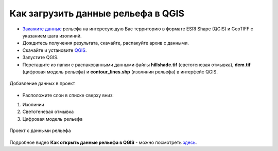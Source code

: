 .. _data_elev_to_qgis:

Как загрузить данные рельефа в QGIS
====================================

* `Закажите данные <https://data.nextgis.com/ru/>`_ рельефа на интересующую Вас территорию в формате ESRI Shape (QGIS) и GeoTIFF с указанием шага изолиний.
* Дождитесь получения результата, скачайте, распакуйте архив с данными.
* Скачайте и установите `QGIS <https://qgis.org/en/site/forusers/download.html/>`_.
* Запустите QGIS.
* Перетащите из папки с распакованными данными файлы **hillshade.tif** (светотеневая отмывка), **dem.tif** (цифровая модель рельефа) и **contour_lines.shp** (изолинии рельефа) в интерфейс QGIS.

.. figure:: _static/elev_files_qgis_ru.png
   :name: elev_files_qgis
   :align: center
   :width: 18cm
   
   Добавление данных в проект

* Расположите слои в списке сверху вниз: 

#. Изолинии
#. Светотеневая отмывка
#. Цифровая модель рельефа


.. figure:: _static/elev_qgis_project_ru.png
   :name: elev_qgis_project
   :align: center
   :width: 18cm
   
   Проект с данными рельефа

Подробное видео **Как открыть данные рельефа в QGIS** - можно посмотреть `здесь <https://youtu.be/pwfJy5o5BmU/>`_.
